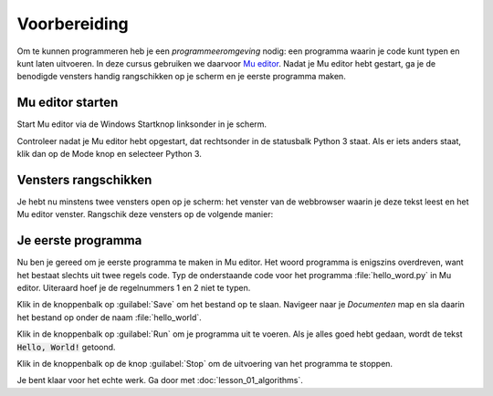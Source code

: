 .. role:: python(code)
   :language: python

Voorbereiding
=============

Om te kunnen programmeren heb je een *programmeeromgeving* nodig: een programma waarin je code kunt typen en kunt laten uitvoeren. In deze cursus gebruiken we daarvoor `Mu editor <https://codewith.mu/>`_. Nadat je Mu editor hebt gestart, ga je de benodigde vensters handig rangschikken op je scherm en je eerste programma maken.

.. dropdown:: Wat leer je in dit hoofdstuk
    :open:
    :color: primary
    :icon: book

    * Hoe start je Mu editor.
    * Hoe plaats je vensters in Windows mooi naast elkaar.
    * Hoe typ je programmacode in Mu editor.
    * Hoe run je programmacode in Mu editor.
    * Hoe sla je je programma op in Mu editor.

Mu editor starten
-----------------
Start Mu editor via de Windows Startknop linksonder in je scherm.

.. grid:: 2

    .. grid-item::
        :columns: auto

        .. image:: images/windows_start.png
            :height: 39px

    .. grid-item::
        :columns: auto

        .. image:: images/mu_windows_start.png
            :height: 36px

.. card:: :octicon:`x-circle-fill` Probleem?

    Kun je Mu editor niet vinden in het Startmenu in Windows? Wellicht is het programma dan nog niet geïnstalleerd. Download Mu editor via `deze link <https://codewith.mu/en/download>`_ en installeer het op je PC.

Controleer nadat je Mu editor hebt opgestart, dat rechtsonder in de statusbalk Python 3 staat. Als er iets anders staat, klik dan op de Mode knop en selecteer Python 3.

.. image:: images/mu_editor.png
    

Vensters rangschikken
---------------------
Je hebt nu minstens twee vensters open op je scherm: het venster van de webbrowser waarin je deze tekst leest en het Mu editor venster. Rangschik deze vensters op de volgende manier:

.. tab-set:: 

    .. tab-item:: Stap 1

        Pak met je muis het venster van Mu editor vast bij de balk aan de bovenkant en sleep het venster naar de linkerkant van het scherm totdat de muiscursor de schermrand raakt. Je ziet dan een soort schaduwvenster verschijnen dat de gehele linkerhelft van het scherm beslaat.
        
        .. image:: images/windows_arrange_1_small.png

    .. tab-item:: Stap 2

        Laat de muisknop los en voilà, het venster van Mu editor neemt precies de linkerhelft van het scherm in.

        .. image:: images/windows_arrange_2_small.png

    .. tab-item:: Stap 3

        Zorg er zelf voor dat het venster van je webbrowser op de rechterhelft van het scherm terecht komt. 

        .. image:: images/windows_arrange_3_small.png

        Nu staan de twee vensters die je nodig hebt mooi naast elkaar, waardoor je tegelijkertijd deze uitleg kunt volgen en code kunt typen.

Je eerste programma
-------------------

Nu ben je gereed om je eerste programma te maken in Mu editor. Het woord programma is enigszins overdreven, want het bestaat slechts uit twee regels code. Typ de onderstaande code voor het programma :file:`hello_word.py` in Mu editor. Uiteraard hoef je de regelnummers 1 en 2 niet te typen.

.. code-block:: python
    :class: no-copybutton
    :linenos:
    :caption: hello_world.py
    :name: hello_world

    # Dit is mijn eerste programma
    print('Hello, World!')

.. dropdown:: Hoe typ je aanhalingstekens? (Klik op deze balk om de uitleg te openen.)
    :color: info
    :icon: info

    Een aanhalingsteken typ je door eerst op de toets met het aanhalingsteken :kbd:`'` te drukken, gevolgd door :kbd:`Spatie`. Het aanhalingsteken verschijnt pas nadat je op de spatiebalk heb gedrukt.

    .. image:: images/typing_quotes_small.png

    Je kunt ook dubbele aanhalingstekens gebruiken (voor Python maakt dat weinig uit). Daarvoor moet je :kbd:`Shift` ingedrukt houden terwijl je op :kbd:`'` drukt. En daarna weer :kbd:`Spatie`.

Klik in de knoppenbalk op :guilabel:`Save` om het bestand op te slaan. Navigeer naar je  *Documenten* map en sla daarin het bestand op onder de naam :file:`hello_world`.

.. image:: images/mu_save_file.png

Klik in de knoppenbalk op :guilabel:`Run` om je programma uit te voeren. Als je alles goed hebt gedaan, wordt de tekst :code:`Hello, World!` getoond.

.. image:: images/mu_hello_world.png

Klik in de knoppenbalk op de knop :guilabel:`Stop` om de uitvoering van het programma te stoppen.

.. dropdown:: Wist je dat?
    :open:
    :color: info
    :icon: info

    Een programma dat :code:`Hello, World!` op het scherm toont, is traditioneel het eerste dat elke programmeur maakt wanneer zij/hij een nieuwe programmeertaal leert. Het is eenvoudig, maar toch heb je nu al een aantal dingen geleerd:

    * Hoe je in Mu editor code typt, opslaat en uitvoert.
    * Dat je in Python met een hekje :python:`#` commentaar kunt aangeven. Commentaar wordt door Python genegeerd bij het uitvoeren van de code.
    * Dat je in Python een tekst op het scherm kunt tonen met de functie :python:`print()` en dat de tekst tussen aanhalingstekens moet staan.

Je bent klaar voor het echte werk. Ga door met :doc:`lesson_01_algorithms`.